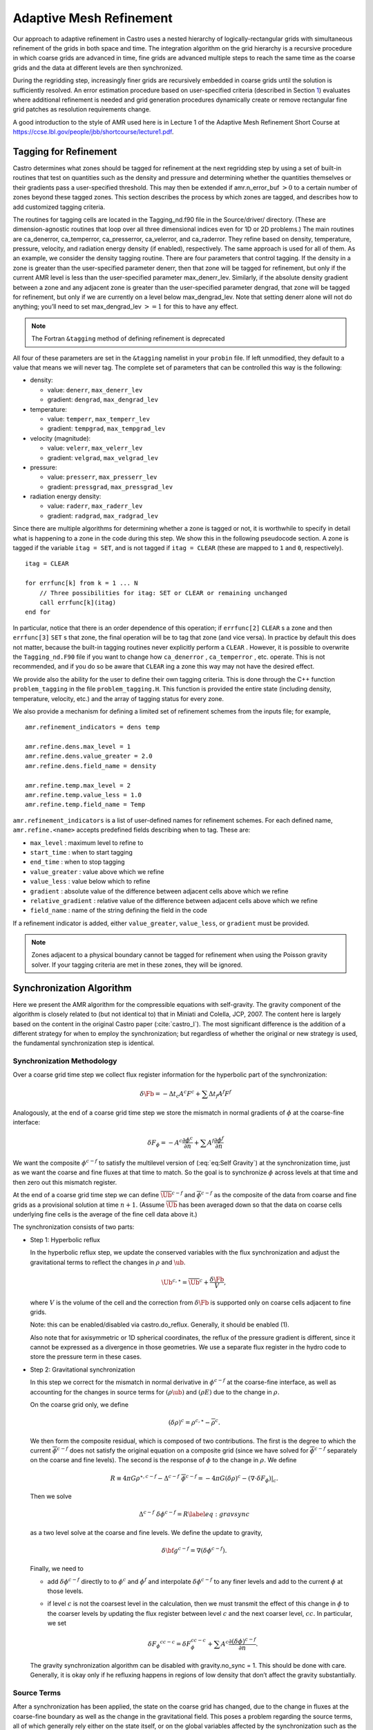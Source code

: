 .. _ch:amr:

************************
Adaptive Mesh Refinement
************************

Our approach to adaptive refinement in Castro uses a nested hierarchy
of logically-rectangular grids with simultaneous refinement of the
grids in both space and time. The integration algorithm on the grid
hierarchy is a recursive procedure in which coarse grids are advanced
in time, fine grids are advanced multiple steps to reach the same time
as the coarse grids and the data at different levels are then
synchronized.

During the regridding step, increasingly finer grids
are recursively embedded in coarse grids until the solution is
sufficiently resolved. An error estimation procedure based on
user-specified criteria (described in Section `1 <#sec:tagging>`__)
evaluates where additional refinement is needed
and grid generation procedures dynamically create or
remove rectangular fine grid patches as resolution requirements change.

A good introduction to the style of AMR used here is in Lecture 1
of the Adaptive Mesh Refinement Short Course at
https://ccse.lbl.gov/people/jbb/shortcourse/lecture1.pdf.

.. _sec:tagging:

Tagging for Refinement
======================

Castro determines what zones should be tagged for refinement at the
next regridding step by using a set of built-in routines that test on
quantities such as the density and pressure and determining whether
the quantities themselves or their gradients pass a user-specified
threshold. This may then be extended if amr.n_error_buf :math:`> 0`
to a certain number of zones beyond these tagged zones. This section
describes the process by which zones are tagged, and describes how to
add customized tagging criteria.

The routines for tagging cells are located in the
Tagging_nd.f90 file in the Source/driver/ directory. (These are
dimension-agnostic routines that loop over all three dimensional
indices even for 1D or 2D problems.) The main routines are
ca_denerror, ca_temperror, ca_presserror,
ca_velerror, and ca_raderror. They refine based on
density, temperature, pressure, velocity, and radiation energy density
(if enabled), respectively. The same approach is used for all of
them. As an example, we consider the density tagging routine. There
are four parameters that control tagging. If the density in a zone is
greater than the user-specified parameter denerr, then that
zone will be tagged for refinement, but only if the current AMR level
is less than the user-specified parameter max_denerr_lev.
Similarly, if the absolute density gradient between a zone and any
adjacent zone is greater than the user-specified parameter
dengrad, that zone will be tagged for refinement, but only
if we are currently on a level below
max_dengrad_lev. Note that setting denerr alone
will not do anything; you’ll need to set max_dengrad_lev :math:`>=
1` for this to have any effect.


.. note:: The Fortran ``&tagging`` method of defining refinement is deprecated

All four of these parameters are set in the ``&tagging`` namelist
in your ``probin`` file. If left unmodified, they
default to a value that means we will never tag. The complete set of
parameters that can be controlled this way is the following:

-  density:

   -  value: ``denerr``, ``max_denerr_lev``

   -  gradient: ``dengrad``, ``max_dengrad_lev``

-  temperature:

   -  value: ``temperr``, ``max_temperr_lev``

   -  gradient: ``tempgrad``, ``max_tempgrad_lev``

-  velocity (magnitude):

   -  value: ``velerr``, ``max_velerr_lev``

   -  gradient: ``velgrad``, ``max_velgrad_lev``

-  pressure:

   -  value: ``presserr``, ``max_presserr_lev``

   -  gradient: ``pressgrad``, ``max_pressgrad_lev``

-  radiation energy density:

   -  value: ``raderr``, ``max_raderr_lev``

   -  gradient: ``radgrad``, ``max_radgrad_lev``

Since there are multiple algorithms for determining
whether a zone is tagged or not, it is worthwhile to specify
in detail what is happening to a zone in the code during this step.
We show this in the following pseudocode section. A zone
is tagged if the variable ``itag = SET``, and is not tagged
if ``itag = CLEAR`` (these are mapped to ``1`` and ``0``, respectively).

::

    itag = CLEAR

    for errfunc[k] from k = 1 ... N
        // Three possibilities for itag: SET or CLEAR or remaining unchanged
        call errfunc[k](itag)
    end for


In particular, notice that there is an order dependence of this
operation; if ``errfunc[2]`` ``CLEAR`` s a zone and then
``errfunc[3]``  ``SET`` s that zone, the final operation will be to tag
that zone (and vice versa). In practice by default this does not
matter, because the built-in tagging routines never explicitly perform
a ``CLEAR`` . However, it is possible to overwrite the
``Tagging_nd.F90`` file if you want to change how ``ca_denerror`` ,
``ca_temperror`` , etc. operate. This is not recommended, and if you do
so be aware that ``CLEAR`` ing a zone this way may not have the desired
effect.

.. index:: problem_tagging.H

We provide also the ability for the user to define their own tagging criteria.
This is done through the C++ function ``problem_tagging``
in the file ``problem_tagging.H``. This function is provided the entire
state (including density, temperature, velocity, etc.) and the array
of tagging status for every zone.

We also provide a mechanism for defining a limited set of refinement
schemes from the inputs file; for example,

::

   amr.refinement_indicators = dens temp

   amr.refine.dens.max_level = 1
   amr.refine.dens.value_greater = 2.0
   amr.refine.dens.field_name = density

   amr.refine.temp.max_level = 2
   amr.refine.temp.value_less = 1.0
   amr.refine.temp.field_name = Temp

``amr.refinement_indicators`` is a list of user-defined names for refinement
schemes. For each defined name, ``amr.refine.<name>`` accepts predefined fields
describing when to tag. These are:

* ``max_level`` : maximum level to refine to
* ``start_time`` : when to start tagging
* ``end_time`` : when to stop tagging
* ``value_greater`` : value above which we refine
*  ``value_less`` : value below which to refine
* ``gradient`` : absolute value of the difference between adjacent cells above which we refine
* ``relative_gradient`` : relative value of the difference between adjacent cells above which we refine
* ``field_name`` : name of the string defining the field in the code

If a refinement indicator is added, either
``value_greater``, ``value_less``, or ``gradient`` must be provided.

.. note::

   Zones adjacent to a physical boundary cannot be tagged for refinement when
   using the Poisson gravity solver. If your tagging criteria are met in these
   zones, they will be ignored.

.. _sec:amr_synchronization:

Synchronization Algorithm
=========================

Here we present the AMR algorithm for the compressible equations with
self-gravity. The gravity component of the algorithm is closely
related to (but not identical to) that in Miniati and Colella, JCP,
2007. The content here is largely based on the content in the original
Castro paper (:cite:`castro_I`). The most significant difference is the
addition of a different strategy for when to employ the synchronization;
but regardless of whether the original or new strategy is used, the fundamental
synchronization step is identical.

.. _sec:synchronization_methodology:

Synchronization Methodology
---------------------------

Over a coarse grid time step we collect flux register information for
the hyperbolic part of the synchronization:

.. math:: \delta\Fb = -\Delta t_c A^c F^c + \sum \Delta t_f A^f F^f

Analogously, at the end of a coarse grid time step we store the
mismatch in normal gradients of :math:`\phi` at the coarse-fine interface:

.. math::

   \delta F_\phi =  - A^c \frac{\partial \phi^c}{\partial n}
   + \sum A^f \frac{\partial \phi^f}{\partial n}

We want the composite :math:`\phi^{c-f}` to satisfy the multilevel
version of (:eq:`eq:Self Gravity`) at the synchronization time, just
as we want the coarse and fine fluxes at that time to match. So the goal
is to synchronize :math:`\phi` across levels at that time and then zero out
this mismatch register.

At the end of a coarse grid time step we can define
:math:`{\overline{\Ub}}^{c-f}` and :math:`\overline{\phi}^{c-f}` as the composite
of the data from coarse and fine grids as a provisional solution at
time :math:`n+1`. (Assume :math:`\overline{\Ub}` has been averaged down so that
the data on coarse cells underlying fine cells is the average of the
fine cell data above it.)

The synchronization consists of two parts:

-  Step 1: Hyperbolic reflux

   In the hyperbolic reflux step, we update the conserved variables with
   the flux synchronization and adjust the gravitational terms to reflect
   the changes in :math:`\rho` and :math:`\ub`.

   .. math:: {\Ub}^{c, \star} = \overline{\Ub}^{c} + \frac{\delta\Fb}{V},

   where :math:`V` is the volume of the cell and the correction from
   :math:`\delta\Fb` is supported only on coarse cells adjacent to fine grids.

   Note: this can be enabled/disabled via castro.do_reflux. Generally,
   it should be enabled (1).

   Also note that for axisymmetric or 1D spherical coordinates, the
   reflux of the pressure gradient is different, since it cannot be
   expressed as a divergence in those geometries. We use a separate
   flux register in the hydro code to store the pressure term in these
   cases.

-  Step 2: Gravitational synchronization

   In this step we correct for the mismatch in normal derivative in
   :math:`\phi^{c-f}` at the coarse-fine interface, as well as accounting for
   the changes in source terms for :math:`(\rho \ub)` and :math:`(\rho E)` due to the
   change in :math:`\rho.`

   On the coarse grid only, we define

   .. math:: (\delta \rho)^{c} =  \rho^{c, \star} - {\overline{\rho}}^{c}  .

   We then form the composite residual, which is composed of two
   contributions. The first is the degree to which the current :math:`\overline{\phi}^{c-f}` does not satisfy the original equation on a
   composite grid (since we have solved for :math:`\overline{\phi}^{c-f}`
   separately on the coarse and fine levels). The second is the response
   of :math:`\phi` to the change in :math:`\rho.` We define

   .. math::

      R \equiv  4 \pi G \rho^{\star,c-f} - \Delta^{c-f} \; \overline{\phi}^{c-f}
      = - 4 \pi G (\delta \rho)^c - (\nabla \cdot \delta F_\phi ) |_c   .

   Then we solve

   .. math::

      \Delta^{c-f} \; \delta \phi^{c-f} = R
      \label{eq:gravsync}

   as a two level solve at the coarse and fine levels.
   We define the update to gravity,

   .. math:: \delta {\bf g}^{c-f} = \nabla (\delta \phi^{c-f})  .

   Finally, we need to

   -  add :math:`\delta \phi^{c-f}` directly to
      to :math:`\phi^{c}` and :math:`\phi^{f}` and interpolate :math:`\delta \phi^{c-f}` to any finer
      levels and add to the current :math:`\phi` at those levels.

   -  if level :math:`c` is not the coarsest level in the calculation, then we must transmit the
      effect of this change in :math:`\phi` to the coarser levels by updating the flux register between
      level :math:`c` and the next coarser level, :math:`cc.` In particular, we set

      .. math::

         \delta {F_\phi}^{cc-c} = \delta F_\phi^{cc-c}
         + \sum A^c \frac{\partial (\delta \phi)^{c-f}}{\partial n}  .

   The gravity synchronization algorithm can be disabled with
   gravity.no_sync = 1. This should be done with care. Generally,
   it is okay only if he refluxing happens in regions of low density that
   don’t affect the gravity substantially.

.. _sec:synchronization_sources:

Source Terms
------------

After a synchronization has been applied, the state on the coarse grid
has changed, due to the change in fluxes at the coarse-fine boundary as
well as the change in the gravitational field. This poses a problem
regarding the source terms, all of which generally rely either on the
state itself, or on the global variables affected by the synchronization
such as the gravitational field. The new-time sources constructed on the
coarse grid all depended on what the state was after the coarse-grid
hydrodynamic update, but the synchronization and associated flux
correction step retroactively changed that hydrodynamic update. So one
can imagine that in a perfect world, we would have calculated the
hydrodynamic update first, including the coarse-fine mismatch
corrections, and only then computed the source terms at the new time.
Indeed, an algorithm that did not subcycle, but marched every zone along
at the same timestep, could do so – and some codes, like FLASH,
actually do this, where no new-time source terms are computed on any
level until the hydrodynamic update has been fully completed and the
coarse-fine mismatches corrected. But in Castro we cannot do this; in
general we assume the ability to subcycle, so the architecture is set up
to always calculate the new-time source terms on a given level
immediately after the hydrodynamic update on that level. Hence on the
coarse level we calculate the new-time source terms before any fine grid
timesteps occur.

One way to fix this, as suggested by Miniati and Colella for the case
of gravity, is to explicitly compute what the difference in the source
term is as a result of any flux corrections across coarse-fine
boundaries. They work out the form of this update for the case of a
cell-centered gravitational force, which has contributions from both
the density advected across the coarse-fine interfaces
(i.e. :math:`\delta \rho \mathbf{g}`, where :math:`\delta \rho` is the density
change due to the coarse-fine synchronization on the coarse rid), as
well as the global change in the gravitational field due to the
collective mass motion (see Miniati and Colella for the explicit form
of the source term). This has a couple of severe limitations. First,
it means that when the form of the source term is changed, the form of
the corrector term is changed too. For example, it is less easy to
write down the form of this corrector term for the flux-based
gravitational energy source term that is now standard in Castro.
Second, gravity is a relatively easy case due to its linearity in the
density and the gravitational acceleration; other source terms
representing more complicated physics might not have an easily
expressible representation in terms of the reflux contribution. For
example, for a general nuclear reaction network (that does not have an
analytic solution), it is not possible to write down an analytic
expression for the nuclear reactions that occur because of
:math:`\delta \rho`.

Instead we choose a more general approach. On the coarse level, we save
the new-time source terms that were applied until the end of the fine
timesteps. We also save the fine level new-time source terms. Then, when
we do the AMR synchronization after a fine timestep, we first subtract
the previously applied new-time source terms to both the coarse and the
fine level, then do the flux correction and associated gravitational
sync solve, and then re-compute the new-time source terms on both the
coarse and the fine level [1]_. In this way, we get almost
the ideal behavior – if we aren’t subcycling, then we get essentially
the same state at the end of the fine timestep as we would in a code
that explicitly had no subcycling. The cost is re-computing the new-time
source terms that second time on each level. For most common source
terms such as gravity, this is not a serious problem – the cost of
re-computing :math:`\rho \mathbf{g}` (for example, once you already know
:math:`\mathbf{g}`) is negligible compared to the cost of actually computing
:math:`\mathbf{g}` itself (say, for self-gravity). If you believe that the
error in not recomputing the source terms is sufficiently low, or the
computational cost of computing them too high, you can disable this
behavior [2]_ using the
code parameter castro.update_sources_after_reflux.

Note that at present nuclear reactions are not enabled as part of this
scheme, and at present are not automatically updated after an AMR
synchronization. This will be amended in a future release of Castro.

.. _sec:synchronization_timing:

Synchronization Timing
----------------------

The goal of the synchronization step is for the coarse and fine grid to
match at the end of a coarse timesteps, after all subcycled fine grid
timesteps have been completed and the two levels have reached the same
simulation time. If subcycling is disabled, so that the coarse and fine
grid take the same timestep, then this is sufficient. However, in the
general subcycling case, the situation is more complicated. Consider the
discussion about source terms in `2.2 <#sec:synchronization_sources>`__. If
we have a coarse level and one fine level with a refinement ratio of
two, then for normal subcycling the fine grid takes two timesteps for
every one timestep taken by the coarse level. The strategy advocated by
the original Castro paper (and Miniati and Colella) is to only do the
AMR synchronization at the actual synchronization time between coarse
and fine levels, that is, at the end of the second fine timestep.
Consequently, we actually only update the source terms after that second
fine timestep. Thus note that on the fine grid, only the *new-time*
source terms in the *second* fine timestep are updated. But a
moment’s thought should reveal a limitation of this. The first fine grid
timestep was also responsible for modifying the fluxes on the coarse
grid, but the algorithm as presented above didn’t take full account of
this information. So, the gravitational field at the old time in
the second fine timestep is actually missing information that would have
been present if we had updated the coarse grid already. Is there a way
to use this information? For the assumptions we make in Castro, the
answer is actually yes. If we apply the effect of the synchronization
not at the synchronization time but at the end of every fine
timestep, then every fine timestep always has the most up-to-date
information possible about the state of the gravitational field. Now, of
course, in fine timesteps before the last one, we have not actually
reached the synchronization time. But we already know at the end of the
first fine timestep what the synchronization correction will be from
that fine timestep: it will be equal to 1/2 of the coarse contribution
to the flux register and the normal contribution to the flux register
for just that timestep. This is true because in Castro, we assume that
the fluxes provided by the hydrodynamic solver are piecewise-constant
over the timestep, which is all that is needed to be second-order
accurate in time if the fluxes are time centered [3]_. So it is fair to say
that halfway through the coarse timestep, half of the coarse flux has
been advected, and we can mathematically split the flux register into
two contributions that have equal weighting from the coarse flux. (In
general, of course, the coarse flux contribution at each fine timestep
is weighted by :math:`1/R` where :math:`R` is the refinement ratio between the
coarse and fine levels.) So, there is nothing preventing us from
updating the coarse solution at the synchronization time :math:`t^{n+1}_c`
after this first fine timestep; we already know at that point how the
coarse solution will change, so why not use that information? We can
then update the gravitational potential at :math:`t^{n+1/2}_c` that is used to
construct the boundary conditions for the gravitational potential solve
on the fine grid at the beginning of the second fine timestep.

In practice, this just means calling the synchronization routine
described in `2.1 <#sec:synchronization_methodology>`__, with the only
modification being that the flux register contribution from the coarse
grid is appropriately weighted by the fine grid timestep instead of
the coarse grid timestep, and we only include the current fine step:

.. math:: \delta\Fb = -\Delta t_f A^c F^c + \Delta t_f A^f F^f

The form of the :math:`\phi` flux register remains unchanged, because the
intent of the gravity sync solve is to simply instantaneously correct
the mismatch between the fine and coarse grid. The only difference,
then, between the old strategy and this new method is that we call the
synchronization at the end of every fine timestep instead of only the
last subcycled one, and we change the weighting appropriately. This
new method is more expensive as currently implemented because we have
to do :math:`R` gravitational sync solves, refluxes, and source term
recalculations instead of only one. However, it results in maximal
possible accuracy, especially in cases where significant amounts of
material are crossing refinement boundaries. The reflux strategy is
controlled by the parameter castro.reflux_strategy. At present
the old method is still the default.

Note that one does not need to be using self-gravity for this to be
beneficial. Even in pure hydrodynamics this can matter. If a regrid
occurs on the fine level, new zones on the boundaries of the current
fine level are filled by interpolation from the coarse level. In the
old method, that interpolation is not using the most up-to-date data
that accounts for the synchronization.

For multiple levels of refinement, the scheme extends naturally. In
the old method, we always call the synchronization at the
synchronization time between any two levels. So for example with two
jumps in refinement by a factor of two, there is a synchronization at
the end of the first two timesteps on level 2 (between level 1 and
level 2), a synchronization after the next two timesteps on level 2
(again between level 1 and level 2), and then a synchronization
between level 0 and level 1. In the new method, we always call the
synchronization at the end of every timestep *on the finest level
only*, and we simultaneously do the synchronization *on every
level*. The timestep :math:`\Delta t_f` in the flux register is just the
timestep on the finest level. (If this is unclear, give it a sanity
check: when the sum of all flux register totals is added up, the level
0 contribution will have a factor of :math:`\Delta t` equal to the coarse
grid timestep since the sum of the timesteps on the finest level over
the entire advance must equal the level 0 timestep. So, the final
contribution from the flux register is the same as if we had saved up
the flux mismatch until the end of the level 0 timestep.) The
synchronization no longer needs to be called at the end of any coarser
level’s timestep because it will already be up to date as a result of
the synchronizations applied at the end of the fine level timesteps.

.. [1]
   In the absence of a global field like
   the gravitational potential, this would only need to be done on the
   coarse level, as we always assume that the solution on the fine grid is
   correct and average it down to the coarse grid. In Castro we do it by
   default on the fine level too in anticipation of the fact that gravity
   is a common component of many of our production science
   simulations. This could be generalized so that if you aren’t using any
   global force fields, you don’t bother updating the fine level. If this
   is important to the science you want to do, please let the Castro developers know and we can look into it.

.. [2]
   in general it may be desirable for this to be a
   source-term specific setting, so that some source terms that are cheap
   or physically important are re-computed after a synchronization can be
   set to update, while others can be disabled. If this is important for
   your science application, please let the developers know, as this would
   be a straightforward extension of the current architecture.

.. [3]
   If this scheme
   is generalized to higher-order methods, in principle all one would need
   to do is integrate the fluxes until :math:`\Delta t / 2`, which is what we are
   doing here for the constant-in-time flux case.
